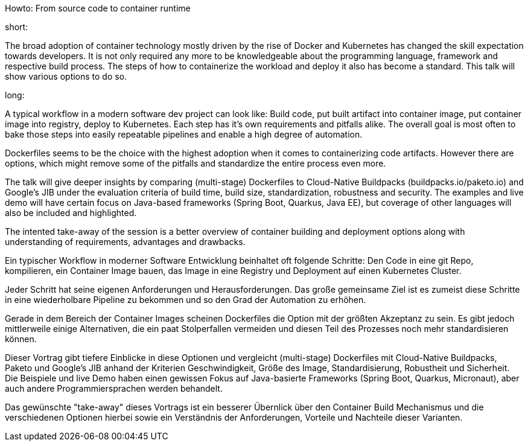 Howto: From source code to container runtime

short:

The broad adoption of container technology mostly driven by the rise of Docker and Kubernetes has changed the skill expectation towards developers. It is not only required any more to be knowledgeable about the programming language, framework and respective build process. The steps of how to containerize the workload and deploy it also has become a standard. This talk will show various options to do so.

long:

A typical workflow in a modern software dev project can look like:
Build code, put built artifact into container image, put container image into registry, deploy to Kubernetes. Each step has it's own requirements and pitfalls alike. The overall goal is most often to bake those steps into easily repeatable pipelines and enable a high degree of automation.

Dockerfiles seems to be the choice with the highest adoption when it comes to containerizing code artifacts. However there are options, which might remove some of the pitfalls and standardize the entire process even more.

The talk will give deeper insights by comparing (multi-stage) Dockerfiles to Cloud-Native Buildpacks (buildpacks.io/paketo.io) and Google's JIB under the evaluation criteria of build time, build size, standardization, robustness and security.
The examples and live demo will have certain focus on Java-based frameworks (Spring Boot, Quarkus, Java EE), but coverage of other languages will also be included and highlighted.

The intented take-away of the session is a better overview of container building and deployment options along with understanding of requirements, advantages and drawbacks.


Ein typischer Workflow in moderner Software Entwicklung beinhaltet oft folgende Schritte:
Den Code in eine git Repo, kompilieren, ein Container Image bauen, das Image in eine Registry und Deployment auf einen Kubernetes Cluster.

Jeder Schritt hat seine eigenen Anforderungen und Herausforderungen. Das große gemeinsame Ziel ist es zumeist diese Schritte in eine wiederholbare Pipeline zu bekommen und so den Grad der Automation zu erhöhen.

Gerade in dem Bereich der Container Images scheinen Dockerfiles die Option mit der größten Akzeptanz zu sein. Es gibt jedoch mittlerweile einige Alternativen, die ein paat Stolperfallen vermeiden und diesen Teil des Prozesses noch mehr standardisieren können.

Dieser Vortrag gibt tiefere Einblicke in diese Optionen und vergleicht (multi-stage) Dockerfiles mit Cloud-Native Buildpacks, Paketo und Google's JIB anhand der Kriterien Geschwindigkeit, Größe des Image, Standardisierung, Robustheit und Sicherheit. Die Beispiele und live Demo haben einen gewissen Fokus auf Java-basierte Frameworks (Spring Boot, Quarkus, Micronaut), aber auch andere Programmiersprachen werden behandelt.

Das gewünschte "take-away" dieses Vortrags ist ein besserer Übernlick über den Container Build Mechanismus und die verschiedenen Optionen hierbei sowie ein Verständnis der Anforderungen, Vorteile und Nachteile dieser Varianten.
